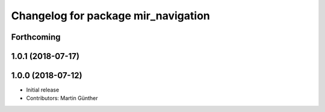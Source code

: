^^^^^^^^^^^^^^^^^^^^^^^^^^^^^^^^^^^^
Changelog for package mir_navigation
^^^^^^^^^^^^^^^^^^^^^^^^^^^^^^^^^^^^

Forthcoming
-----------

1.0.1 (2018-07-17)
------------------

1.0.0 (2018-07-12)
------------------
* Initial release
* Contributors: Martin Günther
